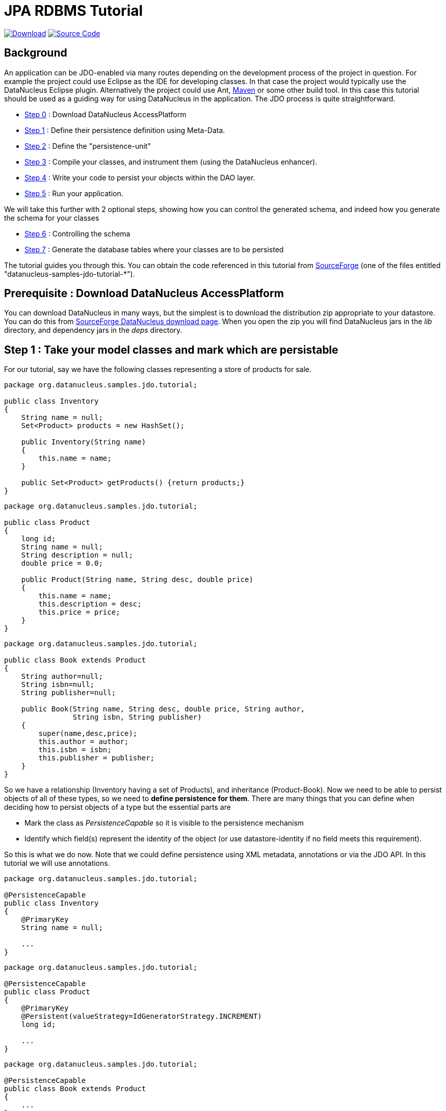 [[jpa_tutorial_rdbms]]
= JPA RDBMS Tutorial
:_basedir: ../
:_imagesdir: images/


https://sourceforge.net/projects/datanucleus/files/datanucleus-samples/[image:../images/download.png[Download]]
https://github.com/datanucleus/samples-jdo/tree/master/tutorial[image:../images/source_code.png[Source Code]]

== Background
An application can be JDO-enabled via many routes depending on the development process of 
the project in question. For example the project could use Eclipse as the IDE for 
developing classes. In that case the project would typically use the DataNucleus Eclipse 
plugin. Alternatively the project could use Ant, link:maven.html[Maven] or some other build tool. 
In this case this tutorial should be used as a guiding way for using DataNucleus in the application. 
The JDO process is quite straightforward.

* xref:tutorial_rdbms.html#step0[Step 0] : Download DataNucleus AccessPlatform
* xref:tutorial_rdbms.html#step1[Step 1] : Define their persistence definition using Meta-Data.
* xref:tutorial_rdbms.html#step2[Step 2] : Define the "persistence-unit"
* xref:tutorial_rdbms.html#step3[Step 3] : Compile your classes, and instrument them (using the DataNucleus enhancer). 
* xref:tutorial_rdbms.html#step4[Step 4] : Write your code to persist your objects within the DAO layer.
* xref:tutorial_rdbms.html#step5[Step 5] : Run your application.

We will take this further with 2 optional steps, showing how you can control the generated schema, and indeed how you generate the schema for your classes

* xref:tutorial_rdbms.html#step6[Step 6] : Controlling the schema
* xref:tutorial_rdbms.html#step7[Step 7] : Generate the database tables where your classes are to be persisted


The tutorial guides you through this. You can obtain the code referenced in this tutorial from
https://sourceforge.net/projects/datanucleus/files/datanucleus-samples/[SourceForge] (one of the files entitled "datanucleus-samples-jdo-tutorial-*").


[[step0]]
== Prerequisite : Download DataNucleus AccessPlatform

You can download DataNucleus in many ways, but the simplest is to download the distribution zip appropriate to your datastore. 
You can do this from https://sourceforge.net/projects/datanucleus/files/datanucleus-accessplatform/[SourceForge DataNucleus download page].
When you open the zip you will find DataNucleus jars in the _lib_ directory, and dependency jars in the _deps_ directory.


[[step1]]
== Step 1 : Take your model classes and mark which are persistable

For our tutorial, say we have the following classes representing a store of products for sale.

[source,java]
-----
package org.datanucleus.samples.jdo.tutorial;

public class Inventory
{
    String name = null;
    Set<Product> products = new HashSet();

    public Inventory(String name)
    {
        this.name = name;
    }

    public Set<Product> getProducts() {return products;}
}
-----

[source,java]
-----
package org.datanucleus.samples.jdo.tutorial;

public class Product
{
    long id;
    String name = null;
    String description = null;
    double price = 0.0;

    public Product(String name, String desc, double price)
    {
        this.name = name;
        this.description = desc;
        this.price = price;
    }
}
-----

[source,java]
-----
package org.datanucleus.samples.jdo.tutorial;

public class Book extends Product
{
    String author=null;
    String isbn=null;
    String publisher=null;

    public Book(String name, String desc, double price, String author, 
                String isbn, String publisher)
    {
        super(name,desc,price);
        this.author = author;
        this.isbn = isbn;
        this.publisher = publisher;
    }
}
-----

So we have a relationship (Inventory having a set of Products), and inheritance (Product-Book).
Now we need to be able to persist objects of all of these types, so we need to *define persistence for them*. 
There are many things that you can define when deciding how to persist objects of a type but the essential parts are

* Mark the class as _PersistenceCapable_ so it is visible to the persistence mechanism
* Identify which field(s) represent the identity of the object (or use datastore-identity if no field meets this requirement).

So this is what we do now. Note that we could define persistence using XML metadata, annotations or via the JDO API. 
In this tutorial we will use annotations.

[source,java]
-----
package org.datanucleus.samples.jdo.tutorial;

@PersistenceCapable
public class Inventory
{
    @PrimaryKey
    String name = null;

    ...
}
-----

[source,java]
-----
package org.datanucleus.samples.jdo.tutorial;

@PersistenceCapable
public class Product
{
    @PrimaryKey
    @Persistent(valueStrategy=IdGeneratorStrategy.INCREMENT)
    long id;

    ...
}
-----

[source,java]
-----
package org.datanucleus.samples.jdo.tutorial;

@PersistenceCapable
public class Book extends Product
{
    ...
}
-----

Note that we mark each class that can be persisted with _@PersistenceCapable_
and their primary key field(s) with @PrimaryKey. In addition we defined a _valueStrategy_
for Product field _id_ so that it will have its values generated automatically.
In this tutorial we are using *application identity* which means that all objects of 
these classes will have their identity defined by the primary key field(s).
You can read more in
link:../identity.html#datastore[datastore identity] and 
link:../identity.html#application[application identity] when designing your systems persistence.


[[step2]]
== Step 2 : Define the 'persistence-unit'

Writing your own classes to be persisted is the start point, but you now need to define which objects of these classes are actually persisted. 
You do this via a file `META-INF/persistence.xml` at the root of the CLASSPATH. Like this

[source,xml]
-----
<?xml version="1.0" encoding="UTF-8" ?>
<persistence xmlns="http://java.sun.com/xml/ns/persistence"
    xmlns:xsi="http://www.w3.org/2001/XMLSchema-instance"
    xsi:schemaLocation="http://java.sun.com/xml/ns/persistence
        http://java.sun.com/xml/ns/persistence/persistence_2_0.xsd" version="2.0">

    <!-- JDO tutorial "unit" -->
    <persistence-unit name="Tutorial">
        <class>org.datanucleus.samples.jdo.tutorial.Inventory</class>
        <class>org.datanucleus.samples.jdo.tutorial.Product</class>
        <class>org.datanucleus.samples.jdo.tutorial.Book</class>
        <exclude-unlisted-classes/>
        <properties>
            <property name="javax.jdo.option.ConnectionURL" value="jdbc:hsqldb:mem:datanucleus"/>
            <property name="javax.jdo.option.ConnectionDriverName" value="org.hsqldb.jdbcDriver"/>
            <property name="javax.jdo.option.ConnectionUserName" value="sa"/>
            <property name="javax.jdo.option.ConnectionPassword" value=""/>
            <property name="datanucleus.schema.autoCreateAll" value="true"/>
            <property name="datanucleus.schema.validateTables" value="false"/>
            <property name="datanucleus.schema.validateConstraints" value="false"/>
        </properties>
    </persistence-unit>
</persistence>
-----

Note that you could equally use a properties file to define the persistence with JDO, but
in this tutorial we use `persistence.xml` for convenience.


[[step3]]
== Step 3 : Enhance your classes

DataNucleus JDO relies on the classes that you want to persist implementing _Persistable_. 
You could write your classes manually to do this but this would be laborious. 
Alternatively you can use a post-processing step to compilation that "enhances" your compiled classes, adding on the 
necessary extra methods to make them _Persistable_. There are several ways to do this, most notably at post-compile, or at runtime. 
We use the post-compile step in this tutorial.
*DataNucleus JDO* provides its own byte-code enhancer for instrumenting/enhancing your classes
(in _datanucleus-core_) and this is included in the DataNucleus AccessPlatform zip file prerequisite.

To understand on how to invoke the enhancer you need to visualise where the various source and jdo files are stored

-----
src/main/java/org/datanucleus/samples/jdo/tutorial/Book.java
src/main/java/org/datanucleus/samples/jdo/tutorial/Inventory.java
src/main/java/org/datanucleus/samples/jdo/tutorial/Product.java
src/main/resources/META-INF/persistence.xml

target/classes/org/datanucleus/samples/jdo/tutorial/Book.class
target/classes/org/datanucleus/samples/jdo/tutorial/Inventory.class
target/classes/org/datanucleus/samples/jdo/tutorial/Product.class

[when using Ant]
lib/javax.jdo.jar
lib/datanucleus-core.jar
lib/datanucleus-api-jdo.jar
-----

The first thing to do is compile your domain/model classes. 
You can do this in any way you wish, but the downloadable JAR provides an Ant task, and a Maven project to do this for you.

-----
Using Ant :
ant compile

Using Maven2 :
mvn compile
-----

To enhance classes using the DataNucleus Enhancer, you need to invoke a command something like this from the root of your project.

-----
Using Ant :
ant enhance

Using Maven : (this is usually done automatically after the "compile" goal)
mvn datanucleus:enhance

Manually on Linux/Unix :
java -cp target/classes:lib/datanucleus-core.jar:lib/datanucleus-api-jdo.jar:lib/javax.jdo.jar
     org.datanucleus.enhancer.DataNucleusEnhancer -pu Tutorial

Manually on Windows :
java -cp target\classes;lib\datanucleus-core.jar;lib\datanucleus-api-jdo.jar;lib\javax.jdo.jar
     org.datanucleus.enhancer.DataNucleusEnhancer -pu Tutorial

[Command shown on many lines to aid reading - should be on single line]
-----

This command enhances the .class files that have @PersistenceCapable annotations.
If you accidentally omitted this step, at the point of running your application and trying to persist an object, you would get a _ClassNotPersistenceCapableException_ thrown.
The use of the enhancer is documented in more detail in the link:enhancer.html[Enhancer Guide]. 
The output of this step are a set of class files that represent _PersistenceCapable_ classes.


[[step4]]
== Step 4 : Write the code to persist objects of your classes

Writing your own classes to be persisted is the start point, but you now need to define 
which objects of these classes are actually persisted, and when. Interaction with the 
persistence framework of JDO is performed via a PersistenceManager. This provides methods
for persisting of objects, removal of objects, querying for persisted objects, etc. 
This section gives examples of typical scenarios encountered in an application.

The initial step is to obtain access to a PersistenceManager, which you do as follows

[source,java]
-----
PersistenceManagerFactory pmf = JDOHelper.getPersistenceManagerFactory("Tutorial");
PersistenceManager pm = pmf.getPersistenceManager();
-----

Now that the application has a PersistenceManager it can persist objects. 
This is performed as follows

[source,java]
-----
Transaction tx=pm.currentTransaction();
try
{
    tx.begin();
    Inventory inv = new Inventory("My Inventory");
    Product product = new Product("Sony Discman", "A standard discman from Sony", 49.99);
    inv.getProducts().add(product);
    pm.makePersistent(inv);
    tx.commit();
}
finally
{
    if (tx.isActive())
    {
        tx.rollback();
    }
    pm.close();
}
-----

Note the following

* We have persisted the _Inventory_ but since this referenced the _Product_ then that is also persisted.
* The _finally_ step is important to tidy up any connection to the datastore, and close the PersistenceManager

If you want to retrieve an object from persistent storage, something like this will give what you need. 
This uses a "Query", and retrieves all Product objects that have a price below 150.00, ordering them in ascending price order.

[source,java]
-----
Transaction tx = pm.currentTransaction();
try
{
    tx.begin();

    Query q = pm.newQuery("SELECT FROM " + Product.class.getName() + 
                          " WHERE price < 150.00 ORDER BY price ASC");
    List<Product> products = (List<Product>)q.execute();
    Iterator<Product> iter = products.iterator();
    while (iter.hasNext())
    {
        Product p = iter.next();

        ... (use the retrieved objects)
    }

    tx.commit();
}
finally
{
    if (tx.isActive())
    {
        tx.rollback();
    }

    pm.close();
}
-----

If you want to delete an object from persistence, you would perform an operation something like

[source,java]
-----
Transaction tx = pm.currentTransaction();
try
{
    tx.begin();

    ... (retrieval of objects etc)

    pm.deletePersistent(product);
    
    tx.commit();
}
finally
{
    if (tx.isActive())
    {
        tx.rollback();
    }

    pm.close();
}
-----

Clearly you can perform a large range of operations on objects. 
We can't hope to show all of these here. Any good JDO book will provide many examples.


[[step5]]
== Step 5 : Run your application

To run your JDO-enabled application will require a few things to be available in the Java CLASSPATH, these being

* Any `persistence.xml` file for the PersistenceManagerFactory creation
* Any JDO XML MetaData files for your persistable classes (not used in this example)
* Any JDBC driver classes needed for accessing your datastore
* The `javax.jdo` JAR (defining the JDO interface)
* The `datanucleus-core`, `datanucleus-api-jdo` and `datanucleus-rdbms`

After that it is simply a question of starting your application and all should be taken care of. 
You can access the DataNucleus Log file by specifying the link:../logging.html[logging] configuration properties, and any messages from DataNucleus will be output in the normal way.
The DataNucleus log is a very powerful way of finding problems since it can list all SQL actually sent to the datastore as well as many other parts of the persistence process.

-----
# Using Ant (you need the included "persistence.xml" to specify your database)
ant run


# Using Maven:
mvn exec:java


# Manually on Linux/Unix :
java -cp lib/javax.jdo.jar:lib/datanucleus-core.jar:lib/datanucleus-rdbms.jar:
         lib/datanucleus-api-jdo.jar:lib/{jdbc-driver}.jar:target/classes/:. 
             org.datanucleus.samples.jdo.tutorial.Main


# Manually on Windows :
java -cp lib\javax.jdo.jar;lib\datanucleus-core.jar;lib\datanucleus-rdbms.jar;
         lib\datanucleus-api-jdo.jar;lib\{jdbc-driver}.jar;target\classes\;. 
             org.datanucleus.samples.jdo.tutorial.Main


Output :

DataNucleus Tutorial
=============
Persisting products
Product and Book have been persisted

Retrieving Extent for Products
>  Product : Sony Discman [A standard discman from Sony]
>  Book : JRR Tolkien - Lord of the Rings by Tolkien

Executing Query for Products with price below 150.00
>  Book : JRR Tolkien - Lord of the Rings by Tolkien

Deleting all products from persistence
Deleted 2 products

End of Tutorial
-----


[[step6]]
== Step 6 : Controlling the schema

We haven't yet looked at controlling the schema generated for these classes.
Now let's pay more attention to this part by defining XML Metadata for the schema. 

[source,xml]
-----
<?xml version="1.0"?>
<!DOCTYPE orm PUBLIC 
    "-//Sun Microsystems, Inc.//DTD Java Data Objects Metadata 2.0//EN" 
    "http://java.sun.com/dtd/orm_2_0.dtd">
<orm>
    <package name="org.datanucleus.samples.jdo.tutorial">
        <class name="Inventory" identity-type="datastore" table="INVENTORIES">
            <inheritance strategy="new-table"/>
            <field name="name">
                <column name="INVENTORY_NAME" length="100" jdbc-type="VARCHAR"/>
            </field>
            <field name="products">
                <join/>
            </field>
        </class>

        <class name="Product" identity-type="datastore" table="PRODUCTS">
            <inheritance strategy="new-table"/>
            <field name="name">
                <column name="PRODUCT_NAME" length="100" jdbc-type="VARCHAR"/>
            </field>
            <field name="description">
                <column length="255" jdbc-type="VARCHAR"/>
            </field>
        </class>

        <class name="Book" identity-type="datastore" table="BOOKS">
            <inheritance strategy="new-table"/>
            <field name="isbn">
                <column length="20" jdbc-type="VARCHAR"/>
            </field>
            <field name="author">
                <column length="40" jdbc-type="VARCHAR"/>
            </field>
            <field name="publisher">
                <column length="40" jdbc-type="VARCHAR"/>
            </field>
        </class>
    </package>
</orm>
-----

With JDO you have various options as far as where this XML MetaData files is placed in 
the file structure, and whether they refer to a single class, or multiple classes in a package. 
With the above example, we have both classes specified in the same file `package-hsql.orm`, in the package these classes are in, since we want to persist to HSQL.


[[step7]]
== Step 7 : Generate any schema required for your domain classes

This step is optional, depending on whether you have an existing database schema. 
If you haven't, at this point you can use the link:persistence.html#schematool[SchemaTool] to generate the tables where these 
domain objects will be persisted. DataNucleus SchemaTool is a command line utility (it can be invoked from Maven/Ant in a similar way to how the Enhancer is invoked). 
The first thing that you need is to update the `persistence.xml` file with your database details. Here we have a sample file (for HSQLDB)

[source,xml]
-----
<?xml version="1.0" encoding="UTF-8" ?>
<persistence xmlns="http://java.sun.com/xml/ns/persistence"
    xmlns:xsi="http://www.w3.org/2001/XMLSchema-instance"
    xsi:schemaLocation="http://java.sun.com/xml/ns/persistence 
        http://java.sun.com/xml/ns/persistence/persistence_2_0.xsd" version="2.0">

    <!-- Tutorial "unit" -->
    <persistence-unit name="Tutorial">
        <class>org.datanucleus.samples.jdo.tutorial.Inventory</class>
        <class>org.datanucleus.samples.jdo.tutorial.Product</class>
        <class>org.datanucleus.samples.jdo.tutorial.Book</class>
        <exclude-unlisted-classes/>
        <properties>
            <property name="javax.jdo.option.ConnectionURL" value="jdbc:hsqldb:mem:datanucleus"/>
            <property name="javax.jdo.option.ConnectionDriverName" value="org.hsqldb.jdbcDriver"/>
            <property name="javax.jdo.option.ConnectionUserName" value="sa"/>
            <property name="javax.jdo.option.ConnectionPassword" value=""/>
            <property name="datanucleus.schema.autoCreateAll" value="true"/>
            <property name="datanucleus.schema.validateTables" value="false"/>
            <property name="datanucleus.schema.validateConstraints" value="false"/>
        </properties>
    </persistence-unit>

</persistence>
-----

Now we need to run DataNucleus SchemaTool. For our case above you would do something like this

-----
# Using Ant :
ant createschema


# Using Maven2 :
mvn datanucleus:schema-create


# Manually on Linux/Unix :
java -cp target/classes:lib/datanucleus-core.jar:lib/datanucleus-rdbms.jar:
         lib/datanucleus-javax.jdo.jar:lib/javax.jdo.jar:lib/{jdbc_driver.jar}
     org.datanucleus.store.schema.SchemaTool
     -create -pu Tutorial

# Manually on Windows :
java -cp target\classes;lib\datanucleus-core.jar;lib\datanucleus-rdbms.jar;
         lib\datanucleus-api-jdo.jar;lib\javax.jdo.jar;lib\{jdbc_driver.jar}
     org.datanucleus.store.schema.SchemaTool
     -create -pu Tutorial

[Command shown on many lines to aid reading. Should be on single line]
-----

This will generate the required tables, indexes, and foreign keys for the classes defined in the JDO Meta-Data file. 
The generated schema in this case will be as follows

image:../images/jdo/tutorial_rdbms_schema.gif[]

== Any questions?

If you have any questions about this tutorial and how to develop applications for use with *DataNucleus* please read the online documentation since answers are to be found there. 
If you don't find what you're looking for go to our http://forum.datanucleus.org[Forums].


